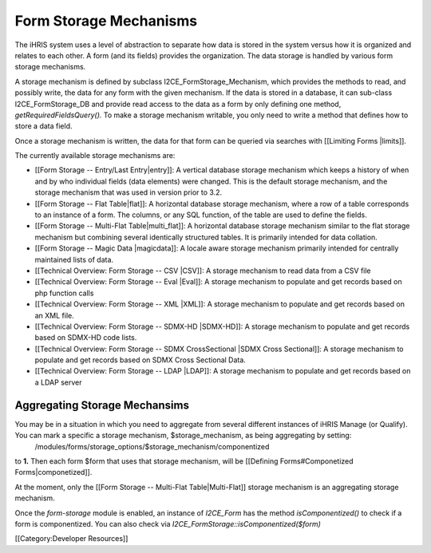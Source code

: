Form Storage Mechanisms
=======================

The iHRIS system uses a level of abstraction to separate how data is stored in the system versus how it is organized and relates to each other.  A form (and its fields) provides the organization.  The data storage is handled by various form storage mechanisms.

A storage mechanism is defined by subclass I2CE_FormStorage_Mechanism, which provides the methods to read, and possibly write, the data for any form with the given mechanism.  If the data is stored in a database, it can sub-class I2CE_FormStorage_DB and provide read access to the data as a form by only defining one method, *getRequiredFieldsQuery().*   To make a storage mechanism writable, you only need to write a method that defines how to store a data field.

Once a storage mechanism is written, the data for that form can be queried via searches with [[Limiting Forms |limits]].

The currently available storage mechanisms are:


* [[Form Storage -- Entry/Last Entry|entry]]: A vertical database storage mechanism which keeps a history of when and by who individual fields (data elements) were changed.  This is the default storage mechanism, and the storage mechanism that was used in version prior to 3.2.
* [[Form Storage -- Flat Table|flat]]: A horizontal database storage mechanism, where a row of a table corresponds to an instance of a form.  The columns, or any SQL function,  of the table are used to define the fields.
* [[Form Storage -- Multi-Flat Table|multi_flat]]: A horizontal database storage mechanism similar to the flat storage mechanism but combining several identically structured tables.  It is primarily intended for data collation.
* [[Form Storage -- Magic Data |magicdata]]: A locale aware storage mechanism primarily intended for centrally maintained lists of data.
* [[Technical Overview: Form Storage -- CSV |CSV]]: A storage mechanism to read data from a CSV file
* [[Technical Overview: Form Storage -- Eval |Eval]]: A storage mechanism to populate and get records based on php function calls
* [[Technical Overview: Form Storage -- XML |XML]]: A storage mechanism to populate and get records based on an XML file.
* [[Technical Overview: Form Storage -- SDMX-HD |SDMX-HD]]: A storage mechanism to populate and get records based on SDMX-HD code lists.
* [[Technical Overview: Form Storage -- SDMX CrossSectional |SDMX Cross Sectional]]: A storage mechanism to populate and get records based on SDMX Cross Sectional Data.
* [[Technical Overview: Form Storage -- LDAP |LDAP]]: A storage mechanism to populate and get records based on a LDAP server




Aggregating Storage Mechansims
^^^^^^^^^^^^^^^^^^^^^^^^^^^^^^
You may be in a situation in which you need to aggregate from several different instances of iHRIS Manage (or Qualify).  You can mark a specific a storage mechanism, $storage_mechanism, as being aggregating by setting:
 /modules/forms/storage_options/$storage_mechanism/componentized
to **1.**  Then each form $form that uses that storage mechanism, will be [[Defining Forms#Componetized Forms|componetized]].

At the moment, only the [[Form Storage -- Multi-Flat Table|Multi-Flat]] storage mechanism is an aggregating storage mechanism.


Once the *form-storage*  module is enabled, an instance of *I2CE_Form*  has the method *isComponentized()*  to check if a form is componentized.   You can also check via *I2CE_FormStorage::isComponentized($form)* 

[[Category:Developer Resources]]
